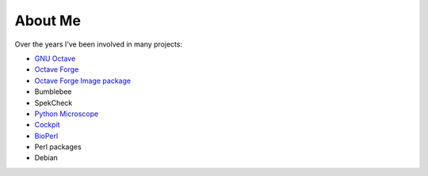 About Me
########

Over the years I've been involved in many projects:

- `GNU Octave <https://octave.org>`_
- `Octave Forge <https://octave.sourceforge.io/>`_
- `Octave Forge Image package <https://octave.sourceforge.io/image/index.html>`_
- Bumblebee
- SpekCheck
- `Python Microscope <https://python-microscope.org/>`_
- `Cockpit <https://github.com/MicronOxford/cockpit/>`_
- `BioPerl <https://bioperl.org/>`_
- Perl packages
- Debian
